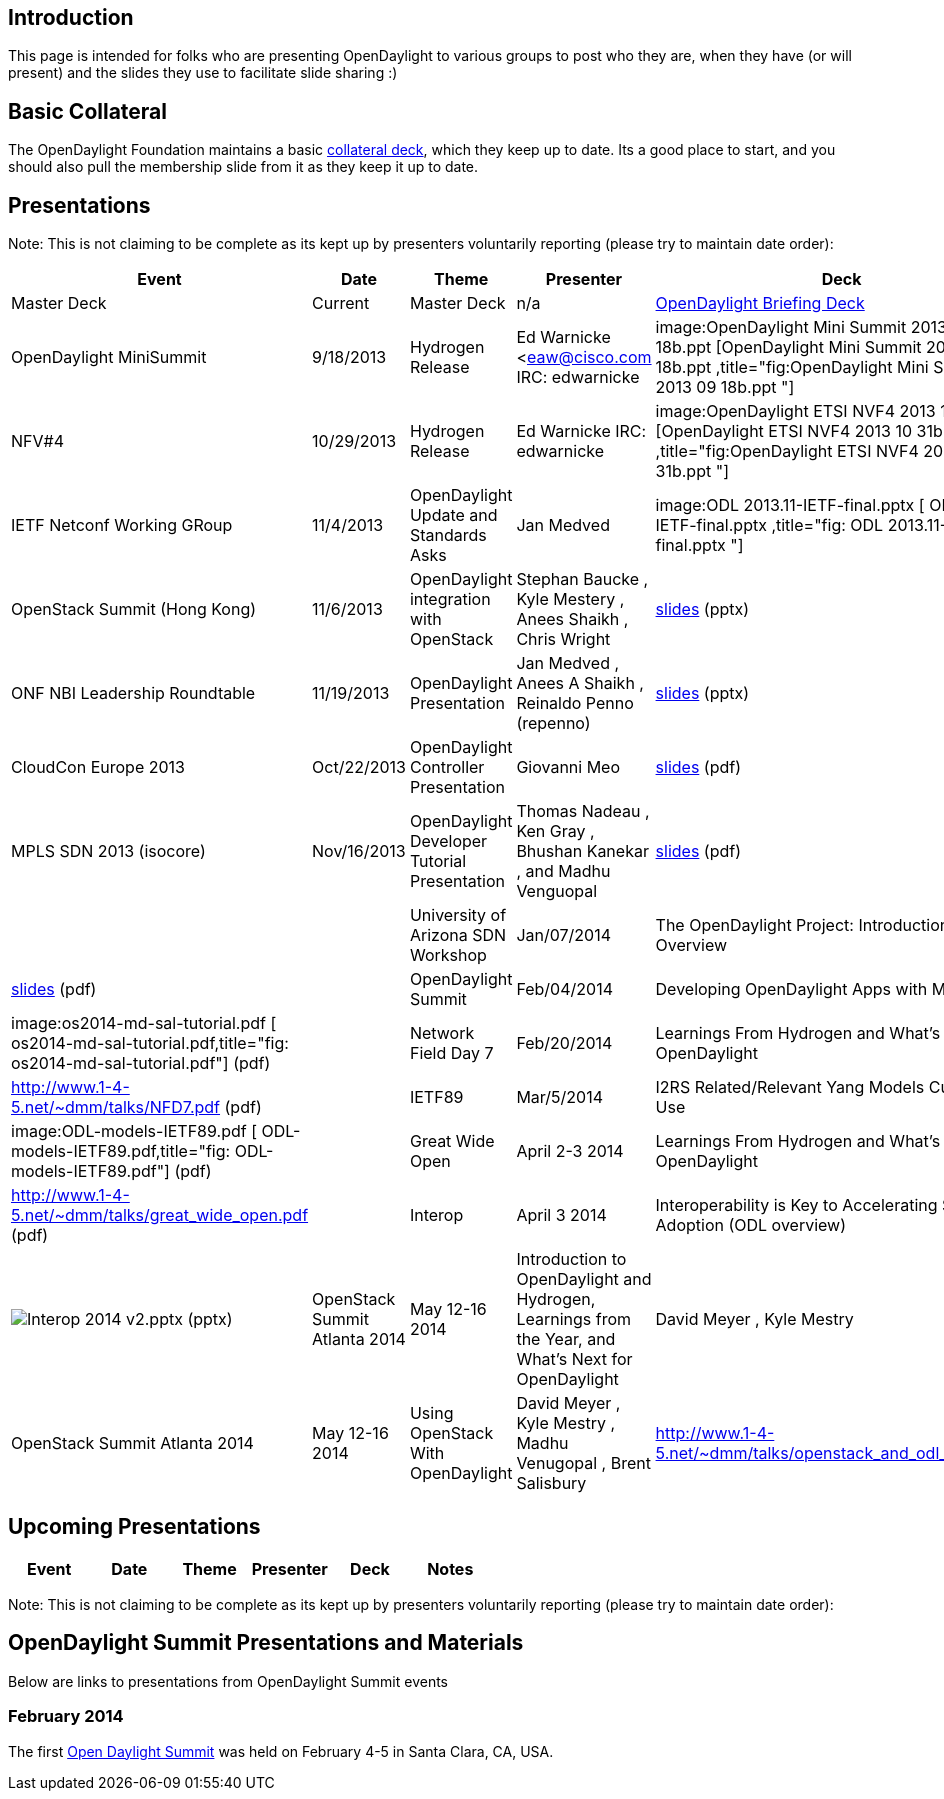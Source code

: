 [[introduction]]
== Introduction

This page is intended for folks who are presenting OpenDaylight to
various groups to post who they are, when they have (or will present)
and the slides they use to facilitate slide sharing :)

[[basic-collateral]]
== Basic Collateral

The OpenDaylight Foundation maintains a basic
http://www.opendaylight.org/resources/collateral[collateral deck], which
they keep up to date. Its a good place to start, and you should also
pull the membership slide from it as they keep it up to date.

[[presentations]]
== Presentations

Note: This is not claiming to be complete as its kept up by presenters
voluntarily reporting (please try to maintain date order):

[cols=",,,,,",options="header",]
|=======================================================================
|Event |Date |Theme |Presenter |Deck |Notes
|Master Deck |Current |Master Deck |n/a
|http://bit.ly/ZPgDut[OpenDaylight Briefing Deck] |

|OpenDaylight MiniSummit |9/18/2013 |Hydrogen Release |Ed Warnicke
<eaw@cisco.com IRC: edwarnicke
|image:OpenDaylight Mini Summit 2013 09 18b.ppt [OpenDaylight Mini
Summit 2013 09 18b.ppt
,title="fig:OpenDaylight Mini Summit 2013 09 18b.ppt "] |

|NFV#4 |10/29/2013 |Hydrogen Release |Ed Warnicke IRC: edwarnicke
|image:OpenDaylight ETSI NVF4 2013 10 31b.ppt [OpenDaylight ETSI NVF4
2013 10 31b.ppt ,title="fig:OpenDaylight ETSI NVF4 2013 10 31b.ppt "] |

|IETF Netconf Working GRoup |11/4/2013 |OpenDaylight Update and
Standards Asks |Jan Medved |image:ODL 2013.11-IETF-final.pptx [ ODL
2013.11-IETF-final.pptx ,title="fig: ODL 2013.11-IETF-final.pptx "] |

|OpenStack Summit (Hong Kong) |11/6/2013 |OpenDaylight integration with
OpenStack |Stephan Baucke , Kyle Mestery , Anees Shaikh , Chris Wright
|https://wiki.opendaylight.org/images/5/51/OpenDaylight_OpenStack_Icehouse_Summit.pptx[slides]
(pptx) |

|ONF NBI Leadership Roundtable |11/19/2013 |OpenDaylight Presentation
|Jan Medved , Anees A Shaikh , Reinaldo Penno (repenno)
|https://wiki.opendaylight.org/images/7/78/ONF_NBI_Leadership_Roundtable_Presentation_-_ODL.pptx[slides]
(pptx) |

|CloudCon Europe 2013 |Oct/22/2013 |OpenDaylight Controller Presentation
|Giovanni Meo
|https://wiki.opendaylight.org/images/b/b8/OpenDaylight_Controller_Overview_CloudEurope2013.pdf[slides]
(pdf) |

|MPLS SDN 2013 (isocore) |Nov/16/2013 |OpenDaylight Developer Tutorial
Presentation |Thomas Nadeau , Ken Gray , Bhushan Kanekar , and Madhu
Venguopal
|https://wiki.opendaylight.org/view/File:ODP_2013.11.31-_ODP_overview.pptx[slides]
(pdf) | ||

|University of Arizona SDN Workshop |Jan/07/2014 |The OpenDaylight
Project: Introduction and Overview |David Meyer
|http://www.1-4-5.net/~dmm/talks/OpenDaylight_SDN_Workshop_AZ.pdf[slides]
(pdf) |

|OpenDaylight Summit |Feb/04/2014 |Developing OpenDaylight Apps with
MD-SAL |Jan Medved , Tony Tkacik |image:os2014-md-sal-tutorial.pdf [
os2014-md-sal-tutorial.pdf,title="fig: os2014-md-sal-tutorial.pdf"]
(pdf) |

|Network Field Day 7 |Feb/20/2014 |Learnings From Hydrogen and What's
Next for OpenDaylight |David Meyer
|http://www.1-4-5.net/~dmm/talks/NFD7.pdf (pdf) |

|IETF89 |Mar/5/2014 |I2RS Related/Relevant Yang Models Currently in Use
|Robert Varga |image:ODL-models-IETF89.pdf [
ODL-models-IETF89.pdf,title="fig: ODL-models-IETF89.pdf"] (pdf) |

|Great Wide Open |April 2-3 2014 |Learnings From Hydrogen and What's
Next for OpenDaylight |David Meyer
|http://www.1-4-5.net/~dmm/talks/great_wide_open.pdf (pdf) |

|Interop |April 3 2014 |Interoperability is Key to Accelerating SDN
Adoption (ODL overview) |Neela Jacques
|image:Interop 2014 v2.pptx[Interop 2014 v2.pptx,title="fig:Interop 2014 v2.pptx"]
(pptx)

|OpenStack Summit Atlanta 2014 |May 12-16 2014 |Introduction to
OpenDaylight and Hydrogen, Learnings from the Year, and What's Next for
OpenDaylight |David Meyer , Kyle Mestry
|http://www.1-4-5.net/~dmm/talks/openstack_atl_2014.pdf

|OpenStack Summit Atlanta 2014 |May 12-16 2014 |Using OpenStack With
OpenDaylight |David Meyer , Kyle Mestry , Madhu Venugopal , Brent
Salisbury |http://www.1-4-5.net/~dmm/talks/openstack_and_odl_atlanta.pdf

|Whitehall Media SDN London |June 17 2014 |Required network evolution
for SDN/NFV |Nils Swart
|https://wiki.opendaylight.org/view/File:Whitehall-sdn-nswart-OpenDaylight-june2014.pptx[Whitehall-sdn-nswart-OpenDaylight-june2014.pptx]
(pptx)
|=======================================================================

[[upcoming-presentations]]
== Upcoming Presentations

[cols=",,,,,",options="header",]
|==========================================
|Event |Date |Theme |Presenter |Deck |Notes
|==========================================

Note: This is not claiming to be complete as its kept up by presenters
voluntarily reporting (please try to maintain date order):

[[opendaylight-summit-presentations-and-materials]]
== OpenDaylight Summit Presentations and Materials

Below are links to presentations from OpenDaylight Summit events

[[february-2014]]
=== February 2014

The first
http://events.linuxfoundation.org/events/opendaylight-summit[Open
Daylight Summit] was held on February 4-5 in Santa Clara, CA, USA.
